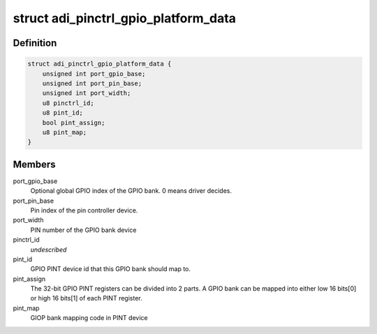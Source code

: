 .. -*- coding: utf-8; mode: rst -*-
.. src-file: include/linux/platform_data/pinctrl-adi2.h

.. _`adi_pinctrl_gpio_platform_data`:

struct adi_pinctrl_gpio_platform_data
=====================================

.. c:type:: struct adi_pinctrl_gpio_platform_data

    Pinctrl gpio platform data for ADI GPIO2 device.

.. _`adi_pinctrl_gpio_platform_data.definition`:

Definition
----------

.. code-block:: c

    struct adi_pinctrl_gpio_platform_data {
        unsigned int port_gpio_base;
        unsigned int port_pin_base;
        unsigned int port_width;
        u8 pinctrl_id;
        u8 pint_id;
        bool pint_assign;
        u8 pint_map;
    }

.. _`adi_pinctrl_gpio_platform_data.members`:

Members
-------

port_gpio_base
    Optional global GPIO index of the GPIO bank.
    0 means driver decides.

port_pin_base
    Pin index of the pin controller device.

port_width
    PIN number of the GPIO bank device

pinctrl_id
    *undescribed*

pint_id
    GPIO PINT device id that this GPIO bank should map to.

pint_assign
    The 32-bit GPIO PINT registers can be divided into 2 parts. A
    GPIO bank can be mapped into either low 16 bits[0] or high 16
    bits[1] of each PINT register.

pint_map
    GIOP bank mapping code in PINT device

.. This file was automatic generated / don't edit.

